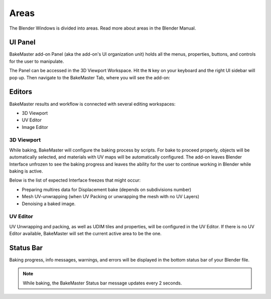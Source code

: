 =====
Areas
=====

The Blender Windows is divided into areas. Read more about areas in the Blender Manual.

UI Panel
========

BakeMaster add-on Panel (aka the add-on's UI organization unit) holds all the menus, properties, buttons, and controls for the user to manipulate.

The Panel can be accessed in the 3D Viewport Workspace.
Hit the ``N`` key on your keyboard and the right UI sidebar will pop up. Then navigate to the BakeMaster Tab, where you will see the add-on:

.. image:: https://raw.githubusercontent.com/KirilStrezikozin/BakeMaster-Blender-Addon/master/.github/images/docs/bakemaster-addon-accessing.gif 
    :alt: bakemaster-addon-accessing

Editors
=======

BakeMaster results and workflow is connected with several editing workspaces:

- 3D Viewport
- UV Editor
- Image Editor

3D Viewport
-----------

While baking, BakeMaster will configure the baking process by scripts. For bake to proceed properly, objects will be automatically selected, and materials with UV maps will be automatically configured. The add-on leaves Blender Interface unfrozen to see the baking progress and leaves the ability for the user to continue working in Blender while baking is active.

Below is the list of expected Interface freezes that might occur:

- Preparing multires data for Displacement bake (depends on subdivisions number)
- Mesh UV-unwrapping (when UV Packing or unwrapping the mesh with no UV Layers)
- Denoising a baked image.

UV Editor
---------

UV Unwrapping and packing, as well as UDIM tiles and properties, will be configured in the UV Editor. If there is no UV Editor available, BakeMaster will set the current active area to be the one. 

Status Bar
==========

Baking progress, info messages, warnings, and errors will be displayed in the bottom status bar of your Blender file.

.. image:: https://raw.githubusercontent.com/KirilStrezikozin/BakeMaster-Blender-Addon/master/.github/images/docs/bakemaster-addon-item-baking-progress.gif
    :alt: bakemaster-addon-item-baking-progress

.. note:: 
    While baking, the BakeMaster Status bar message updates every 2 seconds.